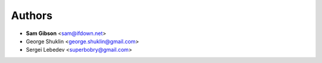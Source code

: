 Authors
=======

- **Sam Gibson** <sam@ifdown.net>
- George Shuklin <george.shuklin@gmail.com>
- Sergei Lebedev <superbobry@gmail.com>
